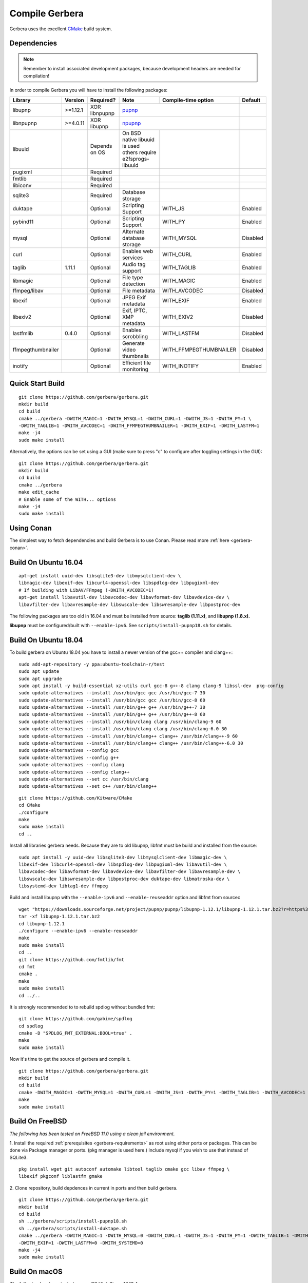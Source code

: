 .. index:: Compile Gerbera

Compile Gerbera
===============

Gerbera uses the excellent `CMake <https://cmake.org/>`_ build system.


.. _gerbera-requirements:

Dependencies
~~~~~~~~~~~~

.. Note:: Remember to install associated development packages, because development headers are needed for compilation!

In order to compile Gerbera you will have to install the following packages:

+-------------------+-----------+---------------+----------------------------+------------------------+----------+
| Library           | Version   | Required?     | Note                       | Compile-time option    | Default  |
+===================+===========+===============+============================+========================+==========+
| libupnp           | >=1.12.1  | XOR libnpupnp | `pupnp <https://github.com/mrjimenez/pupnp>`_       |          |
+-------------------+-----------+---------------+----------------------------+------------------------+----------+
| libnpupnp         | >=4.0.11  | XOR libupnp   | `npupnp <https://www.lesbonscomptes.com/upmpdcli>`_ |          |
+-------------------+-----------+---------------+----------------------------+------------------------+----------+
| libuuid           |           | Depends on OS | On BSD native libuuid is   |                        |          |
|                   |           |               | used others require        |                        |          |
|                   |           |               | e2fsprogs-libuuid          |                        |          |
+-------------------+-----------+---------------+----------------------------+------------------------+----------+
| pugixml           |           | Required      |                            |                        |          |
+-------------------+-----------+---------------+----------------------------+------------------------+----------+
| fmtlib            |           | Required      |                            |                        |          |
+-------------------+-----------+---------------+----------------------------+------------------------+----------+
| libiconv          |           | Required      |                            |                        |          |
+-------------------+-----------+---------------+----------------------------+------------------------+----------+
| sqlite3           |           | Required      | Database storage           |                        |          |
+-------------------+-----------+---------------+----------------------------+------------------------+----------+
| duktape           |           | Optional      | Scripting Support          | WITH_JS                | Enabled  |
+-------------------+-----------+---------------+----------------------------+------------------------+----------+
| pybind11          |           | Optional      | Scripting Support          | WITH_PY                | Enabled  |
+-------------------+-----------+---------------+----------------------------+------------------------+----------+
| mysql             |           | Optional      | Alternate database storage | WITH_MYSQL             | Disabled |
+-------------------+-----------+---------------+----------------------------+------------------------+----------+
| curl              |           | Optional      | Enables web services       | WITH_CURL              | Enabled  |
+-------------------+-----------+---------------+----------------------------+------------------------+----------+
| taglib            | 1.11.1    | Optional      | Audio tag support          | WITH_TAGLIB            | Enabled  |
+-------------------+-----------+---------------+----------------------------+------------------------+----------+
| libmagic          |           | Optional      | File type detection        | WITH_MAGIC             | Enabled  |
+-------------------+-----------+---------------+----------------------------+------------------------+----------+
| ffmpeg/libav      |           | Optional      | File metadata              | WITH_AVCODEC           | Disabled |
+-------------------+-----------+---------------+----------------------------+------------------------+----------+
| libexif           |           | Optional      | JPEG Exif metadata         | WITH_EXIF              | Enabled  |
+-------------------+-----------+---------------+----------------------------+------------------------+----------+
| libexiv2          |           | Optional      | Exif, IPTC, XMP metadata   | WITH_EXIV2             | Disabled |
+-------------------+-----------+---------------+----------------------------+------------------------+----------+
| lastfmlib         | 0.4.0     | Optional      | Enables scrobbling         | WITH_LASTFM            | Disabled |
+-------------------+-----------+---------------+----------------------------+------------------------+----------+
| ffmpegthumbnailer |           | Optional      | Generate video thumbnails  | WITH_FFMPEGTHUMBNAILER | Disabled |
+-------------------+-----------+---------------+----------------------------+------------------------+----------+
| inotify           |           | Optional      | Efficient file monitoring  | WITH_INOTIFY           | Enabled  |
+-------------------+-----------+---------------+----------------------------+------------------------+----------+

.. index:: Quick Start Build

Quick Start Build
~~~~~~~~~~~~~~~~~

::

  git clone https://github.com/gerbera/gerbera.git
  mkdir build
  cd build
  cmake ../gerbera -DWITH_MAGIC=1 -DWITH_MYSQL=1 -DWITH_CURL=1 -DWITH_JS=1 -DWITH_PY=1 \
  -DWITH_TAGLIB=1 -DWITH_AVCODEC=1 -DWITH_FFMPEGTHUMBNAILER=1 -DWITH_EXIF=1 -DWITH_LASTFM=1
  make -j4
  sudo make install


Alternatively, the options can be set using a GUI (make sure to press "c" to configure after toggling settings in the GUI):

::

  git clone https://github.com/gerbera/gerbera.git
  mkdir build
  cd build
  cmake ../gerbera
  make edit_cache
  # Enable some of the WITH... options
  make -j4
  sudo make install


.. index:: Conan

Using Conan
~~~~~~~~~~~

The simplest way to fetch dependencies and build Gerbera is to use Conan.
Please read more :ref:`here <gerbera-conan>`.

.. index:: Ubuntu

Build On Ubuntu 16.04
~~~~~~~~~~~~~~~~~~~~~

::

  apt-get install uuid-dev libsqlite3-dev libmysqlclient-dev \
  libmagic-dev libexif-dev libcurl4-openssl-dev libspdlog-dev libpugixml-dev
  # If building with LibAV/FFmpeg (-DWITH_AVCODEC=1)
  apt-get install libavutil-dev libavcodec-dev libavformat-dev libavdevice-dev \
  libavfilter-dev libavresample-dev libswscale-dev libswresample-dev libpostproc-dev


The following packages are too old in 16.04 and must be installed from source:
**taglib (1.11.x)**, and **libupnp (1.8.x).**

**libupnp** must be configured/built with ``--enable-ipv6``. See
``scripts/install-pupnp18.sh`` for details.

Build On Ubuntu 18.04
~~~~~~~~~~~~~~~~~~~~~

To build gerbera on Ubuntu 18.04 you have to install a newer version of the gcc++ compiler and clang++:

:: 

  sudo add-apt-repository -y ppa:ubuntu-toolchain-r/test
  sudo apt update
  sudo apt upgrade
  sudo apt install -y build-essential xz-utils curl gcc-8 g++-8 clang clang-9 libssl-dev  pkg-config
  sudo update-alternatives --install /usr/bin/gcc gcc /usr/bin/gcc-7 30
  sudo update-alternatives --install /usr/bin/gcc gcc /usr/bin/gcc-8 60
  sudo update-alternatives --install /usr/bin/g++ g++ /usr/bin/g++-7 30
  sudo update-alternatives --install /usr/bin/g++ g++ /usr/bin/g++-8 60
  sudo update-alternatives --install /usr/bin/clang clang /usr/bin/clang-9 60
  sudo update-alternatives --install /usr/bin/clang clang /usr/bin/clang-6.0 30
  sudo update-alternatives --install /usr/bin/clang++ clang++ /usr/bin/clang++-9 60
  sudo update-alternatives --install /usr/bin/clang++ clang++ /usr/bin/clang++-6.0 30
  sudo update-alternatives --config gcc
  sudo update-alternatives --config g++
  sudo update-alternatives --config clang
  sudo update-alternatives --config clang++
  sudo update-alternatives --set cc /usr/bin/clang
  sudo update-alternatives --set c++ /usr/bin/clang++

::

  git clone https://github.com/Kitware/CMake
  cd CMake
  ./configure
  make
  sudo make install
  cd ..
 	

Install all libraries gerbera needs. Because they are to old libupnp, libfmt must be
build and installed from the source:
  
::

  sudo apt install -y uuid-dev libsqlite3-dev libmysqlclient-dev libmagic-dev \
  libexif-dev libcurl4-openssl-dev libspdlog-dev libpugixml-dev libavutil-dev \
  libavcodec-dev libavformat-dev libavdevice-dev libavfilter-dev libavresample-dev \
  libswscale-dev libswresample-dev libpostproc-dev duktape-dev libmatroska-dev \
  libsystemd-dev libtag1-dev ffmpeg


Build and install libupnp with the ``--enable-ipv6`` and ``--enable-reuseaddr`` option and libfmt from sourcec

::
  
  wget "https://downloads.sourceforge.net/project/pupnp/pupnp/libupnp-1.12.1/libupnp-1.12.1.tar.bz2?r=https%3A%2F%2Fsourceforge.net%2Fprojects%2Fpupnp%2Ffiles%2Flatest%2Fdownload&ts=1588248015" -O libupnp-1.12.1.tar.bz2
  tar -xf libupnp-1.12.1.tar.bz2
  cd libupnp-1.12.1
  ./configure --enable-ipv6 --enable-reuseaddr
  make
  sudo make install
  cd ..
  git clone https://github.com/fmtlib/fmt
  cd fmt
  cmake .
  make
  sudo make install
  cd ../..


It is strongly recommended to to rebuild spdlog without bundled fmt:
  
::

  git clone https://github.com/gabime/spdlog
  cd spdlog
  cmake -D "SPDLOG_FMT_EXTERNAL:BOOL=true" .
  make
  sudo make install


Now it's time to get the source of gerbera and compile it.  

::

  git clone https://github.com/gerbera/gerbera.git
  mkdir build
  cd build
  cmake -DWITH_MAGIC=1 -DWITH_MYSQL=1 -DWITH_CURL=1 -DWITH_JS=1 -DWITH_PY=1 -DWITH_TAGLIB=1 -DWITH_AVCODEC=1 -DWITH_EXIF=1 -DWITH_LASTFM=0 -DWITH_SYSTEMD=1 ../gerbera
  make 
  sudo make install


.. index:: FreeBSD

Build On FreeBSD
~~~~~~~~~~~~~~~~

`The following has been tested on FreeBSD 11.0 using a clean jail environment.`

1. Install the required :ref:`prerequisites <gerbera-requirements>` as root using either ports or packages. This can be done via Package manager or ports.
(pkg manager is used here.)  Include mysql if you wish to use that instead of SQLite3.
::

  pkg install wget git autoconf automake libtool taglib cmake gcc libav ffmpeg \
  libexif pkgconf liblastfm gmake


2. Clone repository, build depdences in current in ports and then build gerbera.
::

  git clone https://github.com/gerbera/gerbera.git
  mkdir build
  cd build
  sh ../gerbera/scripts/install-pupnp18.sh
  sh ../gerbera/scripts/install-duktape.sh
  cmake ../gerbera -DWITH_MAGIC=1 -DWITH_MYSQL=0 -DWITH_CURL=1 -DWITH_JS=1 -DWITH_PY=1 -DWITH_TAGLIB=1 -DWITH_AVCODEC=1 \
  -DWITH_EXIF=1 -DWITH_LASTFM=0 -DWITH_SYSTEMD=0
  make -j4
  sudo make install


.. index:: macOS

Build On macOS
~~~~~~~~~~~~~~

`The following has been tested on macOS High Sierra 10.13.4`

The Gerbera Team maintains a Homebrew Tap to build and install Gerbera Media Server.  Take a look
at the Homebrew formula to see an example of how to compile Gerbera on macOS.

`homebrew-gerbera/gerbera.rb <https://github.com/gerbera/homebrew-gerbera/blob/master/gerbera.rb>`_

